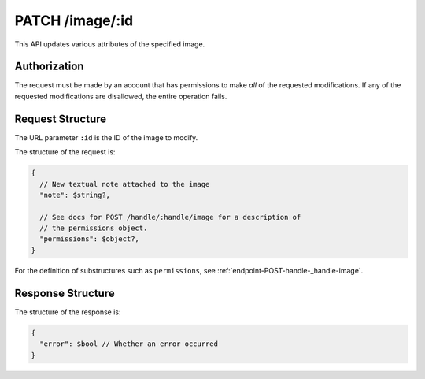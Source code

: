 .. _endpoint-PATCH-image-_id:

================
PATCH /image/:id
================

This API updates various attributes of the specified image.


Authorization
=============

The request must be made by an account that has permissions to make *all* of the
requested modifications. If any of the requested modifications are disallowed,
the entire operation fails.


Request Structure
=================

The URL parameter ``:id`` is the ID of the image to modify.

The structure of the request is:

.. code-block:: javascript

  {
    // New textual note attached to the image
    "note": $string?,

    // See docs for POST /handle/:handle/image for a description of
    // the permissions object.
    "permissions": $object?,
  }

For the definition of substructures such as ``permissions``, see
:ref:`endpoint-POST-handle-_handle-image`.


Response Structure
==================

The structure of the response is:

.. code-block:: javascript

  {
    "error": $bool // Whether an error occurred
  }
